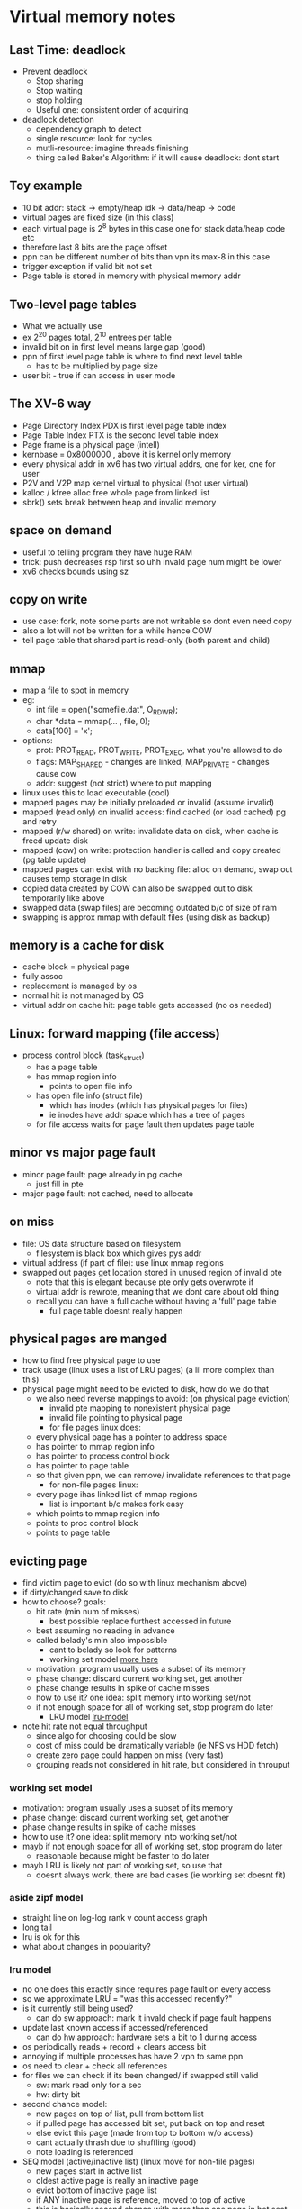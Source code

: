 * Virtual memory notes

** Last Time: deadlock
   - Prevent deadlock
     + Stop sharing
     + Stop waiting
     + stop holding
     + Useful one: consistent order of acquiring
   - deadlock detection
     + dependency graph to detect
     + single resource: look for cycles
     + mutli-resource: imagine threads finishing
     + thing called Baker's Algorithm: if it will cause deadlock: dont start

** Toy example
   - 10 bit addr: stack -> empty/heap idk -> data/heap -> code
   - virtual pages are fixed size (in this class)
   - each virtual page is 2^8 bytes in this case one for stack data/heap code etc
   - therefore last 8 bits are the page offset
   - ppn can be different number of bits than vpn its max-8 in this case
   - trigger exception if valid bit not set
   - Page table is stored in memory with physical memory addr

** Two-level page tables
   - What we actually use
   - ex 2^20 pages total, 2^10 entrees per table
   - invalid bit on in first level means large gap (good)
   - ppn of first level page table is where to find next level table
     + has to be multiplied by page size
   - user bit - true if can access in user mode

** The XV-6 way
   - Page Directory Index PDX is first level page table index
   - Page Table Index PTX is the second level table index
   - Page frame is a physical page (intell)
   - kernbase = 0x8000000 , above it is kernel only memory
   - every physical addr in xv6 has two virtual addrs, one for ker, one for user
   - P2V and V2P map kernel virtual to physical (!not user virtual)
   - kalloc / kfree alloc free whole page from linked list
   - sbrk() sets break between heap and invalid memory

** space on demand
   - useful to telling program they have huge RAM
   - trick: push decreases rsp first so uhh invald page num might be lower
   - xv6 checks bounds using sz

** copy on write
   - use case: fork, note some parts are not writable so dont even need copy
   - also a lot will not be written for a while hence COW
   - tell page table that shared part is read-only (both parent and child)

** mmap
   - map a file to spot in memory
   - eg:
     + int file = open("somefile.dat", O_RDWR);
     + char *data = mmap(... , file, 0);
     + data[100] = 'x';
   - options: 
     + prot: PROT_READ, PROT_WRITE, PROT_EXEC, what you're allowed to do
     + flags: MAP_SHARED - changes are linked, MAP_PRIVATE - changes cause cow
     + addr: suggest (not strict) where to put mapping
   - linux uses this to load executable (cool)
   - mapped pages may be initially preloaded or invalid (assume invalid)
   - mapped (read only) on invalid access: find cached (or load cached) pg and retry
   - mapped (r/w shared) on write: invalidate data on disk, when cache is freed update disk
   - mapped (cow) on write: protection handler is called and copy created (pg table update)
   - mapped pages can exist with no backing file: alloc on demand, swap out causes temp storage in disk
   - copied data created by COW can also be swapped out to disk temporarily like above
   - swapped data (swap files) are becoming outdated b/c of size of ram
   - swapping is approx mmap with default files (using disk as backup)




** memory is a cache for disk
   - cache block = physical page
   - fully assoc
   - replacement is managed by os
   - normal hit is not managed by OS
   - virtual addr on cache hit: page table gets accessed (no os needed)

** Linux: forward mapping (file access)
   - process control block (task_struct)
     + has a page table
     + has mmap region info
       * points to open file info
     + has open file info (struct file)
       * which has inodes (which has physical pages for files)
       * ie inodes have addr space which has a tree of pages

     + for file access waits for page fault then updates page table 

** minor vs major page fault
   - minor page fault: page already in pg cache
     + just fill in pte
   - major page fault: not cached, need to allocate
     

** on miss 
   - file: OS data structure based on filesystem
     + filesystem is black box which gives pys addr
   - virtual address (if part of file): use linux mmap regions
   - swapped out pages get location stored in unused region of invalid pte
     + note that this is elegant because pte only gets overwrote if
     + virtual addr is rewrote, meaning that we dont care about old thing
     + recall you can have a full cache without having a 'full' page table
       * full page table doesnt really happen

** physical pages are manged
   - how to find free physical page to use
   - track usage (linux uses a list of LRU pages) (a lil more complex than this)
   - physical page might need to be evicted to disk, how do we do that
     + we also need reverse mappings to avoid: (on physical page eviction)
       * invalid pte mapping to nonexistent physical page
       * invalid file pointing to physical page
       * for file pages linux does:
	 * every physical page has a pointer to address space
	 * has pointer to mmap region info
	 * has pointer to process control block
	 * has pointer to page table
	 * so that given ppn, we can remove/ invalidate references to that page
       * for non-file pages linux:
	 * every page ihas linked list of mmap regions
	   - list is important b/c makes fork easy
	 * which points to mmap region info
	 * points to proc control block
	 * points to page table

** evicting page
   - find victim page to evict (do so with linux mechanism above)
   - if dirty/changed save to disk
   - how to choose? goals:
     + hit rate (min num of misses)
       * best possible replace furthest accessed in future
	 * best assuming no reading in advance
	 * called belady's min also impossible
       * cant to belady so look for patterns
       * working set model [[working-set][more here]]
	 - motivation: program usually uses a subset of its memory
	 - phase change: discard current working set, get another
	 - phase change results in spike of cache misses
	 - how to use it? one idea: split memory into working set/not
	 - if not enough space for all of working set, stop program do later
       * LRU model [[lru-model]]
   - note hit rate not equal throughput
     * since algo for choosing could be slow
     * cost of miss could be dramatically variable (ie NFS vs HDD fetch)
     * create zero page could happen on miss (very fast)
     * grouping reads not considered in hit rate, but considered in throuput

       
     
     
*** working set model <<working-set>>
  - motivation: program usually uses a subset of its memory
  - phase change: discard current working set, get another
  - phase change results in spike of cache misses
  - how to use it? one idea: split memory into working set/not
  - mayb if not enough space for all of working set, stop program do later
    + reasonable because might be faster to do later
  - mayb LRU is likely not part of working set, so use that
    + doesnt always work, there are bad cases (ie working set doesnt fit)

*** aside zipf model <<zipf-model>>
    - straight line on log-log rank v count access graph
    - long tail
    - lru is ok for this
    - what about changes in popularity?

    
*** lru model <<lru-model>>
    - no one does this exactly since requires page fault on every access
    - so we approximate LRU = "was this accessed recently?"
    - is it currently still being used?
      + can do sw approach: mark it invald check if page fault happens
	* update last known access if accessed/referenced
      + can do hw approach: hardware sets a bit to 1 during access
	* os periodically reads + record + clears access bit
	* annoying if multiple processes has have 2 vpn to same ppn
	* os need to clear + check all references
    - for files we can check if its been changed/ if swapped still valid
      + sw: mark read only for a sec
      + hw: dirty bit 
    - second chance model:
      + new pages on top of list, pull from bottom list
      + if pulled page has accessed bit set, put back on top and reset
      + else evict this page (made from top to bottom w/o access)
      + cant actually thrash due to shuffling (good)
      + note loading is referenced
    - SEQ model (active/inactive list) (linux move for non-file pages)
      + new pages start in active list
      + oldest active page is really an inactive page
      + evict bottom of inactive page list
      + if ANY inactive page is reference, moved to top of active
      + this is basically second chance with more than one page in hot seat
    - CLOCK model - more general algo
      + track pages over time window, periodically check for accesses


** Lazy replacement or not
   - note all previous models are 'lazy'
   - os's dont want to wait unit memory is full to evict page
     + be more proactive
   - why? (primary for avoiding data loss) what happens when power lost, good for performance
   - non-lazy eviction
     + evict earlier in the background keep a free linked list
     + to alloc, remove from free linked list (v fast)

** caching for files?
   - LRU is trash for reading a file once
   - LRU is trash for reading a huge file x times
   - CLOCK-Pro: special casing for one-use pages
     + files cant be protected in cache (by lru) until second access
     + new files to top of inactive list
     + if on inactive list and referenced once, idk ingore but track
     + if on inactive list and referenced twice, move to top of active
     + if on bottom of active list and referenced, move to top of active
     + else if on bottom of active, move to top of inactive
     + results in evicting if refrenced once or referenced mult but not recently

** proactive loading
   - do we have to load into cache on demand? do it ahead of time?
   - readahead: try and predict sequential reads
   - naive irony, if naively load ahead, we dont page fault anymore so
     + we cant know if we should keep reading ahead (can force pg fault tho)
   - how much to readahead?
     + read faster than prog needs but not by much
     + read ahead x amount, set trap at x/2 ish, then read more if triggered

** thrasing
   - always reading from disk, causes performance collapse

** fair paging replacement?
   - share between users?
   - linux has cgroups
     + each has high limit- cant use more than this many pages (replace thiers first)
     + low limit - dont steal from this group when using less than this many
     + max - actively deallocate if youre using
     
